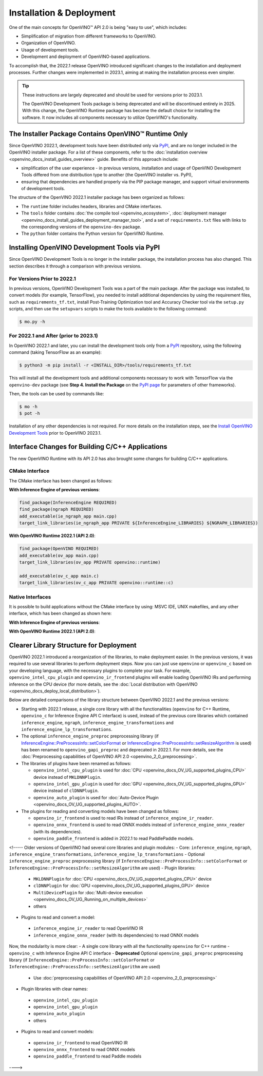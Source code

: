 .. {#openvino_2_0_deployment}

Installation & Deployment
=========================


.. meta::
   :description: OpenVINO™ API 2.0 focuses on the use of development tools and 
                 deployment of applications, it also simplifies migration from 
                 different frameworks to OpenVINO.


One of the main concepts for OpenVINO™ API 2.0 is being "easy to use", which includes:

* Simplification of migration from different frameworks to OpenVINO.
* Organization of OpenVINO.
* Usage of development tools.
* Development and deployment of OpenVINO-based applications.


To accomplish that, the 2022.1 release OpenVINO introduced significant changes to the installation 
and deployment processes. Further changes were implemented in 2023.1, aiming at making the installation
process even simpler.

.. tip::

   These instructions are largely deprecated and should be used for versions prior to 2023.1.

   The OpenVINO Development Tools package is being deprecated and will be discontinued entirely in 2025.
   With this change, the OpenVINO Runtime package has become the default choice for installing the 
   software. It now includes all components necessary to utilize OpenVINO's functionality. 



The Installer Package Contains OpenVINO™ Runtime Only
#####################################################

Since OpenVINO 2022.1, development tools have been distributed only via `PyPI <https://pypi.org/project/openvino-dev/>`__, and are no longer included in the OpenVINO installer package. For a list of these components, refer to the :doc:`installation overview <openvino_docs_install_guides_overview>` guide. Benefits of this approach include:

* simplification of the user experience - in previous versions, installation and usage of OpenVINO Development Tools differed from one distribution type to another (the OpenVINO installer vs. PyPI),
* ensuring that dependencies are handled properly via the PIP package manager, and support virtual environments of development tools.

The structure of the OpenVINO 2022.1 installer package has been organized as follows:

* The ``runtime`` folder includes headers, libraries and CMake interfaces.
* The ``tools`` folder contains :doc:`the compile tool <openvino_ecosystem>`, :doc:`deployment manager <openvino_docs_install_guides_deployment_manager_tool>`, and a set of ``requirements.txt`` files with links to the corresponding versions of the ``openvino-dev`` package.
* The ``python`` folder contains the Python version for OpenVINO Runtime.

Installing OpenVINO Development Tools via PyPI
##############################################

Since OpenVINO Development Tools is no longer in the installer package, the installation process has also changed. This section describes it through a comparison with previous versions.

For Versions Prior to 2022.1
++++++++++++++++++++++++++++

In previous versions, OpenVINO Development Tools was a part of the main package. After the package was installed, to convert models (for example, TensorFlow), you needed to install additional dependencies by using the requirement files, such as ``requirements_tf.txt``, install Post-Training Optimization tool and Accuracy Checker tool via the ``setup.py`` scripts, and then use the ``setupvars`` scripts to make the tools available to the following command:

.. code-block:: sh

   $ mo.py -h


For 2022.1 and After (prior to 2023.1)
++++++++++++++++++++++++++++++++++++++++++

In OpenVINO 2022.1 and later, you can install the development tools only from a `PyPI <https://pypi.org/project/openvino-dev/>`__ repository, using the following command (taking TensorFlow as an example):

.. code-block:: sh

   $ python3 -m pip install -r <INSTALL_DIR>/tools/requirements_tf.txt 


This will install all the development tools and additional components necessary to work with TensorFlow via the ``openvino-dev`` package (see **Step 4. Install the Package** on the `PyPI page <https://pypi.org/project/openvino-dev/>`__ for parameters of other frameworks).

Then, the tools can be used by commands like:

.. code-block:: sh

   $ mo -h
   $ pot -h


Installation of any other dependencies is not required. For more details on the installation steps, see the 
`Install OpenVINO Development Tools <https://docs.openvino.ai/2023.0/openvino_docs_install_guides_install_dev_tools.html>`__ prior to OpenVINO 2023.1.

Interface Changes for Building C/C++ Applications
#################################################

The new OpenVINO Runtime with its API 2.0 has also brought some changes for building C/C++ applications.

CMake Interface
++++++++++++++++++++

The CMake interface has been changed as follows:

**With Inference Engine of previous versions**:

.. code-block:: cmake

   find_package(InferenceEngine REQUIRED)
   find_package(ngraph REQUIRED)
   add_executable(ie_ngraph_app main.cpp)
   target_link_libraries(ie_ngraph_app PRIVATE ${InferenceEngine_LIBRARIES} ${NGRAPH_LIBRARIES})


**With OpenVINO Runtime 2022.1 (API 2.0)**:

.. code-block:: cmake

   find_package(OpenVINO REQUIRED)
   add_executable(ov_app main.cpp)
   target_link_libraries(ov_app PRIVATE openvino::runtime)

   add_executable(ov_c_app main.c)
   target_link_libraries(ov_c_app PRIVATE openvino::runtime::c)


Native Interfaces
++++++++++++++++++++

It is possible to build applications without the CMake interface by using: MSVC IDE, UNIX makefiles, and any other interface, which has been changed as shown here:

**With Inference Engine of previous versions**:

.. tab-set::

   .. tab-item:: Include dirs
      :sync: include-dirs
   
      .. code-block:: sh
   
         <INSTALL_DIR>/deployment_tools/inference_engine/include
         <INSTALL_DIR>/deployment_tools/ngraph/include
   
   .. tab-item:: Path to libs
      :sync: path-libs
   
      .. code-block:: sh
   
         <INSTALL_DIR>/deployment_tools/inference_engine/lib/intel64/Release
         <INSTALL_DIR>/deployment_tools/ngraph/lib/
   
   .. tab-item:: Shared libs
      :sync: shared-libs
   
      .. code-block:: sh
   
         // UNIX systems
         inference_engine.so ngraph.so
   
         // Windows
         inference_engine.dll ngraph.dll
   
   .. tab-item:: (Windows) .lib files
      :sync: windows-lib-files
   
      .. code-block:: sh
   
         ngraph.lib
         inference_engine.lib

**With OpenVINO Runtime 2022.1 (API 2.0)**:

.. tab-set::

   .. tab-item:: Include dirs
      :sync: include-dirs
   
      .. code-block:: sh
   
         <INSTALL_DIR>/runtime/include
   
   .. tab-item:: Path to libs
      :sync: path-libs
   
      .. code-block:: sh
   
         <INSTALL_DIR>/runtime/lib/intel64/Release
   
   .. tab-item:: Shared libs
      :sync: shared-libs
   
      .. code-block:: sh
   
         // UNIX systems
         openvino.so
   
         // Windows
         openvino.dll
   
   .. tab-item:: (Windows) .lib files
      :sync: windows-lib-files
   
      .. code-block:: sh
   
         openvino.lib
   

Clearer Library Structure for Deployment
########################################

OpenVINO 2022.1 introduced a reorganization of the libraries, to make deployment easier. In the previous versions, it was required to use several libraries to perform deployment steps. Now you can just use ``openvino`` or ``openvino_c`` based on your developing language,  with the necessary plugins to complete your task. For example, ``openvino_intel_cpu_plugin`` and ``openvino_ir_frontend`` plugins will enable loading OpenVINO IRs and performing inference on the CPU device (for more details, see the :doc:`Local distribution with OpenVINO <openvino_docs_deploy_local_distribution>`).

Below are detailed comparisons of the library structure between OpenVINO 2022.1 and the previous versions:

* Starting with 2022.1 release, a single core library with all the functionalities (``openvino`` for C++ Runtime, ``openvino_c`` for Inference Engine API C interface) is used, instead of the previous core libraries which contained ``inference_engine``, ``ngraph``, ``inference_engine_transformations`` and ``inference_engine_lp_transformations``.
* The optional ``inference_engine_preproc`` preprocessing library (if `InferenceEngine::PreProcessInfo::setColorFormat <classInferenceEngine_1_1PreProcessInfo.html#doxid-class-inference-engine-1-1-pre-process-info-1a3a10ba0d562a2268fe584d4d2db94cac>`__ or `InferenceEngine::PreProcessInfo::setResizeAlgorithm <classInferenceEngine_1_1PreProcessInfo.html#doxid-class-inference-engine-1-1-pre-process-info-1a0c083c43d01c53c327f09095e3e3f004>`__ is used) has been renamed to ``openvino_gapi_preproc`` and deprecated in 2022.1. For more details, see the :doc:`Preprocessing capabilities of OpenVINO API 2.0 <openvino_2_0_preprocessing>`.

* The libraries of plugins have been renamed as follows:

  * ``openvino_intel_cpu_plugin`` is used for :doc:`CPU <openvino_docs_OV_UG_supported_plugins_CPU>` device instead of ``MKLDNNPlugin``.
  * ``openvino_intel_gpu_plugin`` is used for :doc:`GPU <openvino_docs_OV_UG_supported_plugins_GPU>` device instead of ``clDNNPlugin``.
  * ``openvino_auto_plugin`` is used for :doc:`Auto-Device Plugin <openvino_docs_OV_UG_supported_plugins_AUTO>`.

* The plugins for reading and converting models have been changed as follows:

  * ``openvino_ir_frontend`` is used to read IRs instead of ``inference_engine_ir_reader``.
  * ``openvino_onnx_frontend`` is used to read ONNX models instead of ``inference_engine_onnx_reader`` (with its dependencies).
  * ``openvino_paddle_frontend`` is added in 2022.1 to read PaddlePaddle models.

<!-----
Older versions of OpenVINO had several core libraries and plugin modules:
- Core: ``inference_engine``, ``ngraph``, ``inference_engine_transformations``, ``inference_engine_lp_transformations``
- Optional ``inference_engine_preproc`` preprocessing library (if ``InferenceEngine::PreProcessInfo::setColorFormat`` or ``InferenceEngine::PreProcessInfo::setResizeAlgorithm`` are used)
- Plugin libraries:
 - ``MKLDNNPlugin`` for :doc:`CPU <openvino_docs_OV_UG_supported_plugins_CPU>` device
 - ``clDNNPlugin`` for :doc:`GPU <openvino_docs_OV_UG_supported_plugins_GPU>` device
 - ``MultiDevicePlugin`` for :doc:`Multi-device execution <openvino_docs_OV_UG_Running_on_multiple_devices>`
 - others
- Plugins to read and convert a model:
 - ``inference_engine_ir_reader`` to read OpenVINO IR
 - ``inference_engine_onnx_reader`` (with its dependencies) to read ONNX models
Now, the modularity is more clear:
- A single core library with all the functionality ``openvino`` for C++ runtime
- ``openvino_c`` with Inference Engine API C interface
- **Deprecated** Optional ``openvino_gapi_preproc`` preprocessing library (if ``InferenceEngine::PreProcessInfo::setColorFormat`` or ``InferenceEngine::PreProcessInfo::setResizeAlgorithm`` are used)
 - Use :doc:`preprocessing capabilities of OpenVINO API 2.0 <openvino_2_0_preprocessing>`
- Plugin libraries with clear names:
 - ``openvino_intel_cpu_plugin``
 - ``openvino_intel_gpu_plugin``
 - ``openvino_auto_plugin``
 - others
- Plugins to read and convert models:
 - ``openvino_ir_frontend`` to read OpenVINO IR
 - ``openvino_onnx_frontend`` to read ONNX models
 - ``openvino_paddle_frontend`` to read Paddle models
---->

